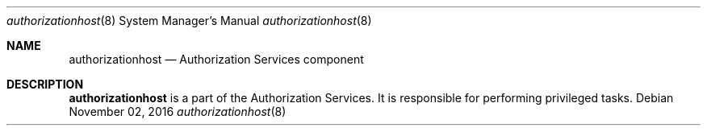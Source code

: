 .Dd November 02, 2016
.Dt authorizationhost 8
.Os
.Sh NAME
.Nm authorizationhost
.Nd Authorization Services component
.Sh DESCRIPTION
.Nm 
is a part of the Authorization Services. It is responsible for performing privileged tasks.
